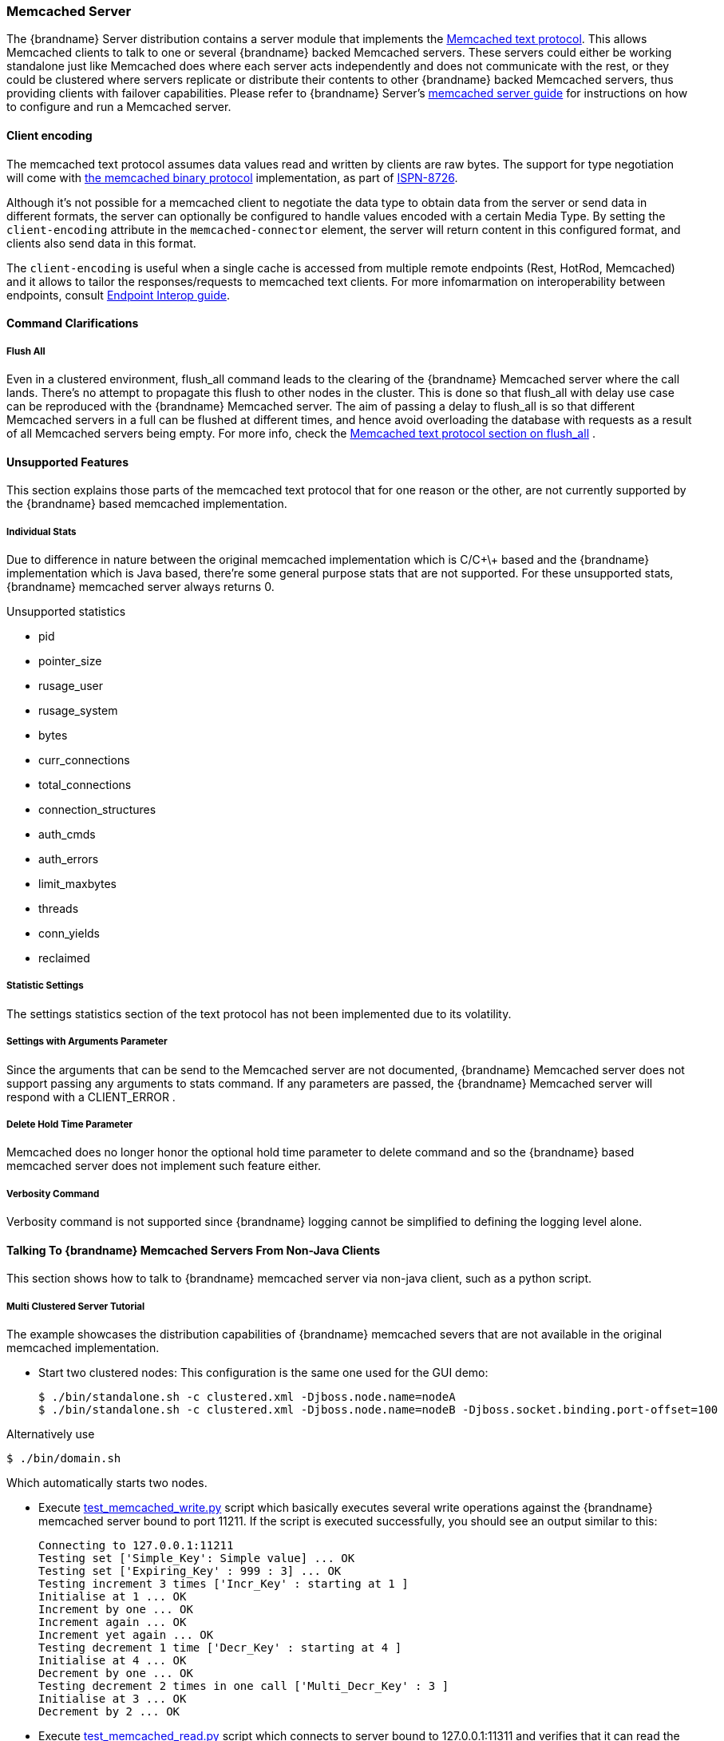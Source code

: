 ===  Memcached Server
The {brandname} Server distribution contains a server module that implements the link:http://github.com/memcached/memcached/blob/master/doc/protocol.txt[Memcached text protocol]. This allows Memcached clients to talk to one or several {brandname} backed Memcached servers. These servers could either be working standalone just like Memcached does where each server acts independently and does not communicate with the rest, or they could be clustered where servers replicate or distribute their contents to other {brandname} backed Memcached servers, thus providing clients with failover capabilities.
Please refer to {brandname} Server's link:../server_guide/server_guide.html#memcached[memcached server guide] for instructions on how to configure and run a Memcached server.

==== Client encoding[[memcached.client.encoding]]

The memcached text protocol assumes data values read and written by clients are raw bytes. The support for type negotiation will come
with link:https://github.com/memcached/memcached/wiki/BinaryProtocolRevamped#data-types[the memcached binary protocol] implementation, as part
of link:https://issues.jboss.org/browse/ISPN-8726[ISPN-8726].

Although it's not possible for a memcached client to negotiate the data type to obtain data from the server or send data in different formats, the server can optionally be configured to handle values encoded with a certain Media Type. By setting the `client-encoding` attribute in the `memcached-connector` element, the server will return content in this configured format, and clients also send data in this format.

The `client-encoding` is useful when a single cache is accessed from multiple remote endpoints (Rest, HotRod, Memcached) and it allows to tailor the responses/requests to memcached text clients. For more infomarmation on interoperability between endpoints, consult <<endpoint.interop, Endpoint Interop guide>>.

==== Command Clarifications
===== Flush All
Even in a clustered environment, flush_all command leads to the clearing of the {brandname} Memcached server where the call lands. There's no attempt to propagate this flush to other nodes in the cluster. This is done so that flush_all with delay use case can be reproduced with the {brandname} Memcached server. The aim of passing a delay to flush_all is so that different Memcached servers in a full can be flushed at different times, and hence avoid overloading the database with requests as a result of all Memcached servers being empty. For more info, check the link:http://github.com/memcached/memcached/blob/master/doc/protocol.txt[Memcached text protocol section on flush_all] .

==== Unsupported Features
This section explains those parts of the memcached text protocol that for one reason or the other, are not currently supported by the {brandname} based memcached implementation.

===== Individual Stats
Due to difference in nature between the original memcached implementation which is C/C\+\+ based and the {brandname} implementation which is Java based, there're some general purpose stats that are not supported. For these unsupported stats, {brandname} memcached server always returns 0.

.Unsupported statistics
*  pid 
*  pointer_size 
*  rusage_user 
*  rusage_system 
*  bytes 
*  curr_connections 
*  total_connections 
*  connection_structures 
*  auth_cmds 
*  auth_errors 
*  limit_maxbytes 
*  threads 
*  conn_yields 
*  reclaimed 

===== Statistic Settings
The settings statistics section of the text protocol has not been implemented due to its volatility.

===== Settings with Arguments Parameter
Since the arguments that can be send to the Memcached server are not documented, {brandname} Memcached server does not support passing any arguments to stats command. If any parameters are passed, the {brandname} Memcached server will respond with a CLIENT_ERROR .

===== Delete Hold Time Parameter
Memcached does no longer honor the optional hold time parameter to delete command and so the {brandname} based memcached server does not implement such feature either.

===== Verbosity Command
Verbosity command is not supported since {brandname} logging cannot be simplified to defining the logging level alone.

====  Talking To {brandname} Memcached Servers From Non-Java Clients
This section shows how to talk to {brandname} memcached server via non-java client, such as a python script.

===== Multi Clustered Server Tutorial
The example showcases the distribution capabilities of {brandname} memcached severs that are not available in the original memcached implementation.

* Start two clustered nodes: 
This configuration is the same one used for the GUI demo:
 
 $ ./bin/standalone.sh -c clustered.xml -Djboss.node.name=nodeA
 $ ./bin/standalone.sh -c clustered.xml -Djboss.node.name=nodeB -Djboss.socket.binding.port-offset=100
 
Alternatively use

 $ ./bin/domain.sh
 
Which automatically starts two nodes.

*  Execute link:https://github.com/infinispan/infinispan/tree/master/server/memcached/src/test/resources/test_memcached_write.py[test_memcached_write.py] script which basically executes several write operations against the {brandname} memcached server bound to port 11211. If the script is executed successfully, you should see an output similar to this:

 Connecting to 127.0.0.1:11211
 Testing set ['Simple_Key': Simple value] ... OK
 Testing set ['Expiring_Key' : 999 : 3] ... OK
 Testing increment 3 times ['Incr_Key' : starting at 1 ]
 Initialise at 1 ... OK
 Increment by one ... OK
 Increment again ... OK
 Increment yet again ... OK
 Testing decrement 1 time ['Decr_Key' : starting at 4 ]
 Initialise at 4 ... OK
 Decrement by one ... OK
 Testing decrement 2 times in one call ['Multi_Decr_Key' : 3 ]
 Initialise at 3 ... OK
 Decrement by 2 ... OK

*  Execute link:https://github.com/infinispan/infinispan/tree/master/server/memcached/src/test/resources/test_memcached_read.py[test_memcached_read.py] script which connects to server bound to 127.0.0.1:11311 and verifies that it can read the data that was written by the writer script to the first server. If the script is executed successfully, you should see an output similar to this: 

 Connecting to 127.0.0.1:11311
 Testing get ['Simple_Key'] should return Simple value ... OK
 Testing get ['Expiring_Key'] should return nothing... OK
 Testing get ['Incr_Key'] should return 4 ... OK
 Testing get ['Decr_Key'] should return 3 ... OK
 Testing get ['Multi_Decr_Key'] should return 1 ... OK

